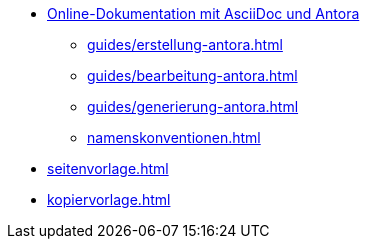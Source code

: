 * xref:index.adoc[Online-Dokumentation mit AsciiDoc und Antora]
** xref:guides/erstellung-antora.adoc[]
** xref:guides/bearbeitung-antora.adoc[]
** xref:guides/generierung-antora.adoc[]
** xref:namenskonventionen.adoc[]
* xref:seitenvorlage.adoc[]
* xref:kopiervorlage.adoc[]
